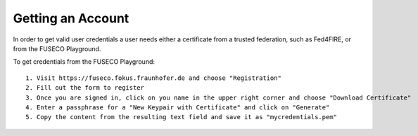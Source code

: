 Getting an Account
==================

In order to get valid user credentials a user needs either a certificate from a trusted federation, such as Fed4FIRE, or from the FUSECO Playground.

To get credentials from the FUSECO Playground::

  1. Visit https://fuseco.fokus.fraunhofer.de and choose "Registration"
  2. Fill out the form to register
  3. Once you are signed in, click on you name in the upper right corner and choose "Download Certificate"
  4. Enter a passphrase for a "New Keypair with Certificate" and click on "Generate"
  5. Copy the content from the resulting text field and save it as "mycredentials.pem"

